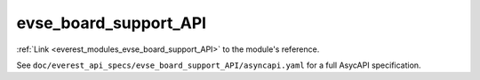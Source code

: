 .. _everest_modules_handwritten_evse_board_support_API:

*******************************************
evse_board_support_API
*******************************************

:ref:`Link <everest_modules_evse_board_support_API>` to the module's reference.

See ``doc/everest_api_specs/evse_board_support_API/asyncapi.yaml`` for a full AsycAPI specification.
